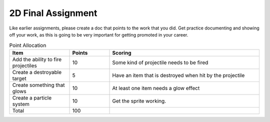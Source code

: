 2D Final Assignment
===================

Like earlier assignments, please create a doc that points to the work that you did.
Get practice documenting and showing off your work, as this is going to be very important
for getting promoted in your career.

.. list-table:: Point Allocation
   :widths: 30 20 75
   :header-rows: 1

   * - Item
     - Points
     - Scoring
   * - Add the ability to fire projectiles
     - 10
     - Some kind of projectile needs to be fired
   * - Create a destroyable target
     - 5
     - Have an item that is destroyed when hit by the projectile
   * - Create something that glows
     - 10
     - At least one item needs a glow effect
   * - Create a particle system
     - 10
     - Get the sprite working.
   * - Total
     - 100
     -


